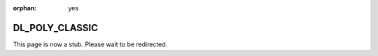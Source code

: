:orphan: yes
DL_POLY_CLASSIC
===============
.. raw:: html

    <meta http-equiv="refresh" content="0; URL=../../../decommissioned/sharc/software/apps/dl_poly_classic.html" />

This page is now a stub. Please wait to be redirected.